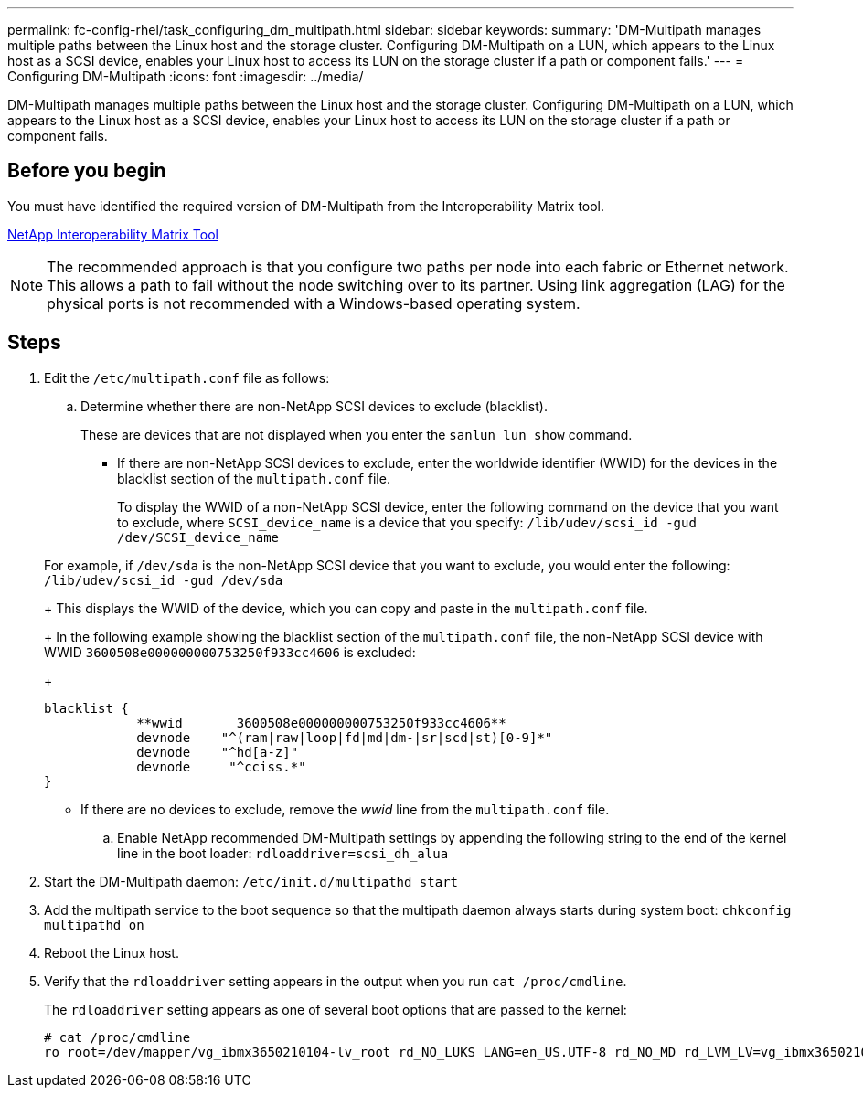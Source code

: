 ---
permalink: fc-config-rhel/task_configuring_dm_multipath.html
sidebar: sidebar
keywords: 
summary: 'DM-Multipath manages multiple paths between the Linux host and the storage cluster. Configuring DM-Multipath on a LUN, which appears to the Linux host as a SCSI device, enables your Linux host to access its LUN on the storage cluster if a path or component fails.'
---
= Configuring DM-Multipath
:icons: font
:imagesdir: ../media/

[.lead]
DM-Multipath manages multiple paths between the Linux host and the storage cluster. Configuring DM-Multipath on a LUN, which appears to the Linux host as a SCSI device, enables your Linux host to access its LUN on the storage cluster if a path or component fails.

== Before you begin

You must have identified the required version of DM-Multipath from the Interoperability Matrix tool.

https://mysupport.netapp.com/matrix[NetApp Interoperability Matrix Tool]

[NOTE]
====
The recommended approach is that you configure two paths per node into each fabric or Ethernet network. This allows a path to fail without the node switching over to its partner. Using link aggregation (LAG) for the physical ports is not recommended with a Windows-based operating system.
====

== Steps

. Edit the `/etc/multipath.conf` file as follows:
 .. Determine whether there are non-NetApp SCSI devices to exclude (blacklist).
+
These are devices that are not displayed when you enter the `sanlun lun show` command.

  *** If there are non-NetApp SCSI devices to exclude, enter the worldwide identifier (WWID) for the devices in the blacklist section of the `multipath.conf` file.
+
To display the WWID of a non-NetApp SCSI device, enter the following command on the device that you want to exclude, where `SCSI_device_name` is a device that you specify: `/lib/udev/scsi_id -gud /dev/SCSI_device_name`

+
For example, if `/dev/sda` is the non-NetApp SCSI device that you want to exclude, you would enter the following: `/lib/udev/scsi_id -gud /dev/sda`
+
This displays the WWID of the device, which you can copy and paste in the `multipath.conf` file.
+
In the following example showing the blacklist section of the `multipath.conf` file, the non-NetApp SCSI device with WWID `3600508e000000000753250f933cc4606` is excluded:
+
----
blacklist {
            **wwid       3600508e000000000753250f933cc4606**
            devnode    "^(ram|raw|loop|fd|md|dm-|sr|scd|st)[0-9]*"
            devnode    "^hd[a-z]"
            devnode     "^cciss.*"
}
----

  *** If there are no devices to exclude, remove the _wwid_ line from the `multipath.conf` file.

 .. Enable NetApp recommended DM-Multipath settings by appending the following string to the end of the kernel line in the boot loader: `rdloaddriver=scsi_dh_alua`
. Start the DM-Multipath daemon: `/etc/init.d/multipathd start`
. Add the multipath service to the boot sequence so that the multipath daemon always starts during system boot: `chkconfig multipathd on`
. Reboot the Linux host.
. Verify that the `rdloaddriver` setting appears in the output when you run `cat /proc/cmdline`.
+
The `rdloaddriver` setting appears as one of several boot options that are passed to the kernel:
+
----
# cat /proc/cmdline
ro root=/dev/mapper/vg_ibmx3650210104-lv_root rd_NO_LUKS LANG=en_US.UTF-8 rd_NO_MD rd_LVM_LV=vg_ibmx3650210104/lv_root SYSFONT=latarcyrheb-sun16 rd_LVM_LV=vg_ibmx3650210104/lv_swap crashkernel=129M@0M  KEYBOARDTYPE=pc KEYTABLE=us rd_NO_DM rhgb quiet **rdloaddriver=scsi_dh_alua**
----
